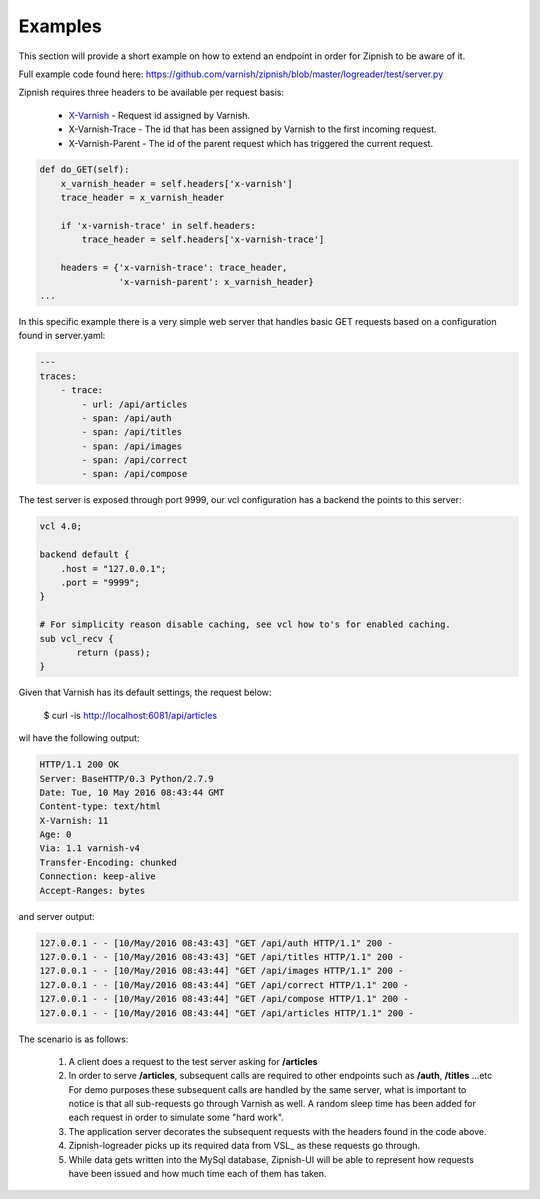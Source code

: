 ========
Examples
========

This section will provide a short example on how to extend an endpoint in order for Zipnish to be aware of it.

Full example code found here:
https://github.com/varnish/zipnish/blob/master/logreader/test/server.py

Zipnish requires three headers to be available per request basis:

  * X-Varnish_          - Request id assigned by Varnish.
  * X-Varnish-Trace     - The id that has been assigned by Varnish to the first incoming request.
  * X-Varnish-Parent    - The id of the parent request which has triggered the current request.

.. _X-Varnish: https://www.varnish-cache.org/docs/2.1/faq/http.html

.. code-block:: python

    def do_GET(self):
        x_varnish_header = self.headers['x-varnish']
        trace_header = x_varnish_header

        if 'x-varnish-trace' in self.headers:
            trace_header = self.headers['x-varnish-trace']

        headers = {'x-varnish-trace': trace_header,
                   'x-varnish-parent': x_varnish_header}
    ...

In this specific example there is a very simple web server that handles basic GET requests based on a configuration found in server.yaml:

.. code-block:: yaml

  ---
  traces:
      - trace:
          - url: /api/articles
          - span: /api/auth
          - span: /api/titles
          - span: /api/images
          - span: /api/correct
          - span: /api/compose

The test server is exposed through port 9999, our vcl configuration has a backend the points to this server:

.. code-block:: sh
    
    vcl 4.0;

    backend default {
        .host = "127.0.0.1";
        .port = "9999";
    }

    # For simplicity reason disable caching, see vcl how to's for enabled caching.
    sub vcl_recv {
           return (pass);
    }
    
Given that Varnish has its default settings, the request below:

  $ curl -is http://localhost:6081/api/articles

wil have the following output:

.. code-block:: text

  HTTP/1.1 200 OK
  Server: BaseHTTP/0.3 Python/2.7.9
  Date: Tue, 10 May 2016 08:43:44 GMT
  Content-type: text/html
  X-Varnish: 11
  Age: 0
  Via: 1.1 varnish-v4
  Transfer-Encoding: chunked
  Connection: keep-alive
  Accept-Ranges: bytes

and server output:

.. code-block:: text
  
  127.0.0.1 - - [10/May/2016 08:43:43] "GET /api/auth HTTP/1.1" 200 -
  127.0.0.1 - - [10/May/2016 08:43:43] "GET /api/titles HTTP/1.1" 200 -
  127.0.0.1 - - [10/May/2016 08:43:44] "GET /api/images HTTP/1.1" 200 -
  127.0.0.1 - - [10/May/2016 08:43:44] "GET /api/correct HTTP/1.1" 200 -
  127.0.0.1 - - [10/May/2016 08:43:44] "GET /api/compose HTTP/1.1" 200 -
  127.0.0.1 - - [10/May/2016 08:43:44] "GET /api/articles HTTP/1.1" 200 -
  
The scenario is as follows:

  1. A client does a request to the test server asking for **/articles**
  2. In order to serve **/articles**, subsequent calls are required to other endpoints such as **/auth**, **/titles** ...etc
     For demo purposes these subsequent calls are handled by the same server, what is important to notice is that all sub-requests go through Varnish as well.
     A random sleep time has been added for each request in order to simulate some "hard work".
  3. The application server decorates the subsequent requests with the headers found in the code above.
  4. Zipnish-logreader picks up its required data from VSL_ as these requests go through.
  5. While data gets written into the MySql database, Zipnish-UI will be able to represent how requests have been issued and how much time each of them has taken.
